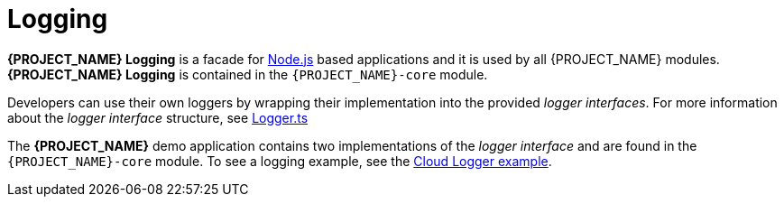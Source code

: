 [id='{context}-con-logging']
= Logging

*{PROJECT_NAME} Logging* is a facade for link:https://nodejs.org[Node.js] based applications and it is used by all {PROJECT_NAME} modules.
*{PROJECT_NAME} Logging* is contained in the `{PROJECT_NAME}-core` module.

Developers can use their own loggers by wrapping their implementation into the provided _logger interfaces_.
For more information about the _logger interface_ structure, see link:{WFM-RC-CoreURL}{WFM-RC-Branch}/common/logger/src/Logger.ts[Logger.ts]

The *{PROJECT_NAME}* demo application contains two implementations of the _logger interface_ and are found in the `{PROJECT_NAME}-core` module.
To see a logging example, see the link:{WFM-RC-CoreURL}{WFM-RC-Branch}/common/logger/example/index.ts[Cloud Logger example].
